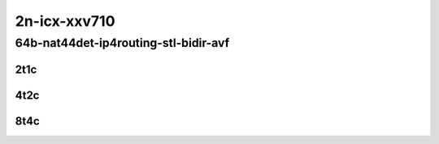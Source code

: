 2n-icx-xxv710
~~~~~~~~~~~~~

64b-nat44det-ip4routing-stl-bidir-avf
`````````````````````````````````````

2t1c
::::

.. raw:: html

    <a name="64b-2t1c-nat44det-bidir-avf"></a>
    <center>
    Links to builds:
    <a href="https://packagecloud.io/app/fdio/master/search?dist=ubuntu%2Fbionic" target="_blank">vpp-ref</a>,
    <a href="https://jenkins.fd.io/view/csit/job/csit-vpp-perf-mrr-daily-master-2n-icx" target="_blank">csit-ref</a>
    <iframe width="1100" height="800" frameborder="0" scrolling="no" src="../_static/vpp/2n-icx-xxv710-64b-2t1c-nat44det-ip4routing-stl-bidir-avf.html"></iframe>
    <p><br></p>
    </center>

4t2c
::::

.. raw:: html

    <a name="64b-4t2c-nat44det-bidir-avf"></a>
    <center>
    Links to builds:
    <a href="https://packagecloud.io/app/fdio/master/search?dist=ubuntu%2Fbionic" target="_blank">vpp-ref</a>,
    <a href="https://jenkins.fd.io/view/csit/job/csit-vpp-perf-mrr-daily-master-2n-icx" target="_blank">csit-ref</a>
    <iframe width="1100" height="800" frameborder="0" scrolling="no" src="../_static/vpp/2n-icx-xxv710-64b-4t2c-nat44det-ip4routing-stl-bidir-avf.html"></iframe>
    <p><br></p>
    </center>

8t4c
::::

.. raw:: html

    <a name="64b-8t4c-nat44det-bidir-avf"></a>
    <center>
    Links to builds:
    <a href="https://packagecloud.io/app/fdio/master/search?dist=ubuntu%2Fbionic" target="_blank">vpp-ref</a>,
    <a href="https://jenkins.fd.io/view/csit/job/csit-vpp-perf-mrr-daily-master-2n-icx" target="_blank">csit-ref</a>
    <iframe width="1100" height="800" frameborder="0" scrolling="no" src="../_static/vpp/2n-icx-xxv710-64b-8t4c-nat44det-ip4routing-stl-bidir-avf.html"></iframe>
    <p><br></p>
    </center>
